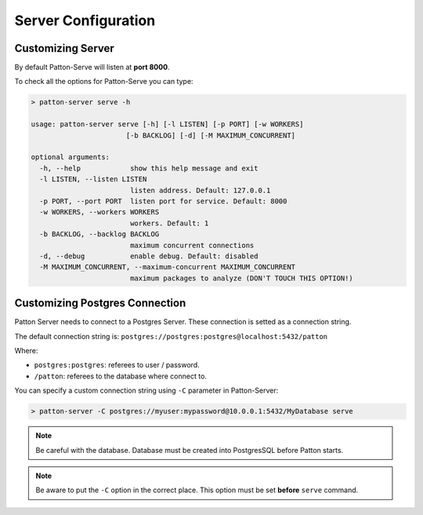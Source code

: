 Server Configuration
====================

Customizing Server
------------------

By default Patton-Serve will listen at **port 8000**.

To check all the options for Patton-Serve you can type:

.. code-block:: console

    > patton-server serve -h

    usage: patton-server serve [-h] [-l LISTEN] [-p PORT] [-w WORKERS]
                           [-b BACKLOG] [-d] [-M MAXIMUM_CONCURRENT]

    optional arguments:
      -h, --help            show this help message and exit
      -l LISTEN, --listen LISTEN
                            listen address. Default: 127.0.0.1
      -p PORT, --port PORT  listen port for service. Default: 8000
      -w WORKERS, --workers WORKERS
                            workers. Default: 1
      -b BACKLOG, --backlog BACKLOG
                            maximum concurrent connections
      -d, --debug           enable debug. Default: disabled
      -M MAXIMUM_CONCURRENT, --maximum-concurrent MAXIMUM_CONCURRENT
                            maximum packages to analyze (DON'T TOUCH THIS OPTION!)


Customizing Postgres Connection
-------------------------------

Patton Server needs to connect to a Postgres Server. These connection is setted as a connection string.

The default connection string is: ``postgres://postgres:postgres@localhost:5432/patton``

Where:

- ``postgres:postgres``: referees to user / password.
- ``/patton``: referees to the database where connect to.

You can specify a custom connection string using ``-C`` parameter in Patton-Server:

.. code-block:: console

    > patton-server -C postgres://myuser:mypassword@10.0.0.1:5432/MyDatabase serve

.. note::

    Be careful with the database. Database must be created into PostgresSQL before Patton starts.

.. note::

    Be aware to put the ``-C`` option in the correct place. This option must be set **before** ``serve`` command.
